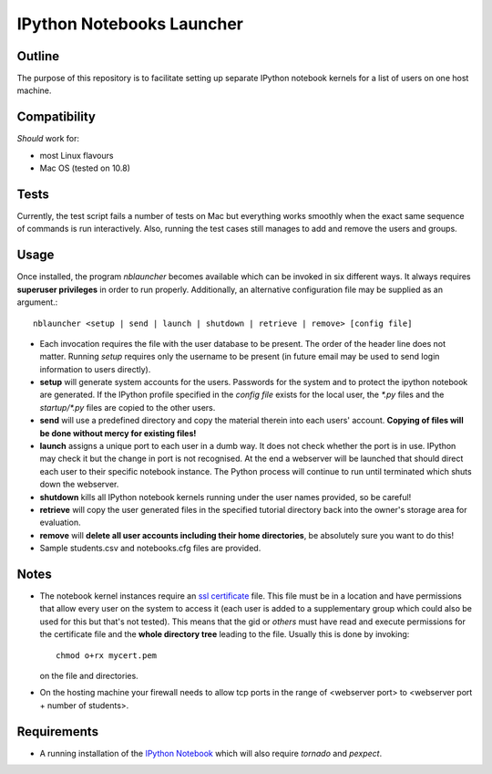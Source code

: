 ==========================
IPython Notebooks Launcher
==========================


Outline
-------

The purpose of this repository is to facilitate setting up separate IPython
notebook kernels for a list of users on one host machine.

Compatibility
-------------

*Should* work for:

* most Linux flavours
* Mac OS (tested on 10.8)

Tests
-----

Currently, the test script fails a number of tests on Mac but everything works
smoothly when the exact same sequence of commands is run interactively. Also,
running the test cases still manages to add and remove the users and groups.

Usage
-----

Once installed, the program `nblauncher` becomes available which can be invoked
in six different ways. It always requires **superuser privileges** in order to
run properly. Additionally, an alternative configuration file may be supplied
as an argument.::

    nblauncher <setup | send | launch | shutdown | retrieve | remove> [config file]

* Each invocation requires the file with the user database to be present. The
  order of the header line does not matter. Running `setup` requires only the
  username to be present (in future email may be used to send login information
  to users directly).

* **setup** will generate system accounts for the users.
  Passwords for the system and to protect the ipython notebook are generated. If
  the IPython profile specified in the `config file` exists for the local user,
  the `*.py` files and the `startup/*.py` files are copied to the other users.

* **send** will use a predefined directory and copy the material therein into each
  users' account. **Copying of files will be done without mercy for existing
  files!**

* **launch** assigns a unique port to each user in a dumb way. It does not check
  whether the port is in use. IPython may check it but the change in port is not
  recognised. At the end a webserver will be launched that should direct each
  user to their specific notebook instance. The Python process will continue to
  run until terminated which shuts down the webserver.

* **shutdown** kills all IPython notebook kernels running under the user
  names provided, so be careful!

* **retrieve** will copy the user generated files in the specified tutorial
  directory back into the owner's storage area for evaluation.

* **remove** will **delete all user accounts including their home directories**, be
  absolutely sure you want to do this!

* Sample students.csv and notebooks.cfg files are provided.

Notes
-----

* The notebook kernel instances require an `ssl certificate`_ file. This file must be
  in a location and have permissions that allow every user on the system to access
  it (each user is added to a supplementary group which could also be used for
  this but that's not tested). This means that the gid or `others` must have
  read and execute permissions for the certificate file and the **whole
  directory tree** leading to the file. Usually this is done by invoking::
    chmod o+rx mycert.pem
  on the file and directories.

* On the hosting machine your firewall needs to allow tcp ports in the range
  of <webserver port> to <webserver port + number of students>.

Requirements
------------

* A running installation of the `IPython Notebook`_ which will also require
  `tornado` and `pexpect`.

.. _`IPython Notebook`: http://ipython.org/ipython-doc/stable/install/install.html#installnotebook
.. _`ssl certificate`: http://ipython.org/ipython-doc/stable/interactive/htmlnotebook.html#security

